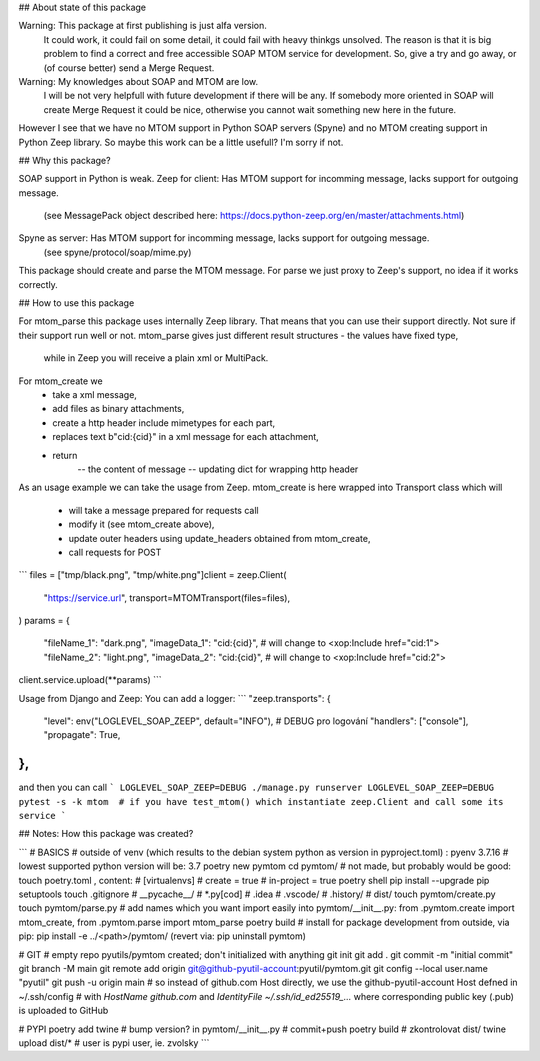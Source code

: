 ## About state of this package

Warning: This package at first publishing is just alfa version.
	It could work, it could fail on some detail, it could fail with heavy thinkgs unsolved.
	The reason is that it is big problem to find a correct and free accessible SOAP MTOM service for development.
	So, give a try and go away, or (of course better) send a Merge Request.

Warning: My knowledges about SOAP and MTOM are low.
	I will be not very helpfull with future development if there will be any.
	If somebody more oriented in SOAP will create Merge Request it could be nice,
	otherwise you cannot wait something new here in the future.

However I see that we have no MTOM support in Python SOAP servers (Spyne)
and no MTOM creating support in Python Zeep library.
So maybe this work can be a little usefull? I'm sorry if not.

## Why this package?

SOAP support in Python is weak.
Zeep for client: Has MTOM support for incomming message, lacks support for outgoing message.
	(see MessagePack object described here: https://docs.python-zeep.org/en/master/attachments.html)
Spyne as server: Has MTOM support for incomming message, lacks support for outgoing message.
	(see spyne/protocol/soap/mime.py)

This package should create and parse the MTOM message.
For parse we just proxy to Zeep's support, no idea if it works correctly.

## How to use this package

For mtom_parse this package uses internally Zeep library.
That means that you can use their support directly.
Not sure if their support run well or not.
mtom_parse gives just different result structures - the values have fixed type,
	while in Zeep you will receive a plain xml or MultiPack.

For mtom_create we
	- take a xml message,
	- add files as binary attachments,
	- create a http header include mimetypes for each part,
	- replaces text b"cid:{cid}" in a xml message for each attachment,
	- return
		-- the content of message
		-- updating dict for wrapping http header

As an usage example we can take the usage from Zeep.
mtom_create is here wrapped into Transport class which will
	- will take a message prepared for requests call
	- modify it (see mtom_create above),
	- update outer headers using update_headers obtained from mtom_create,
	- call requests for POST

```
files = ["tmp/black.png", "tmp/white.png"]client = zeep.Client(
    "https://service.url",
    transport=MTOMTransport(files=files),
)
params = {
    "fileName_1": "dark.png",
    "imageData_1": "cid:{cid}",  # will change to <xop:Include href="cid:1">
    "fileName_2": "light.png",
    "imageData_2": "cid:{cid}",  # will change to <xop:Include href="cid:2">
client.service.upload(**params)
```

Usage from Django and Zeep:
You can add a logger:
```
"zeep.transports": {
	"level": env("LOGLEVEL_SOAP_ZEEP", default="INFO"),  # DEBUG pro logování
	"handlers": ["console"],
	"propagate": True,
},
```
and then you can call
```
LOGLEVEL_SOAP_ZEEP=DEBUG ./manage.py runserver
LOGLEVEL_SOAP_ZEEP=DEBUG pytest -s -k mtom  # if you have test_mtom() which instantiate zeep.Client and call some its service
```

## Notes: How this package was created?

```
# BASICS
# outside of venv (which results to the debian system python as version in pyproject.toml) :
pyenv 3.7.16  # lowest supported python version will be: 3.7
poetry new pymtom
cd pymtom/
# not made, but probably would be good: touch poetry.toml , content:
#	[virtualenvs]
#	create = true
#	in-project = true
poetry shell
pip install --upgrade pip setuptools
touch .gitignore
#	__pycache__/
#	*.py[cod]
#	.idea
#	.vscode/
#	.history/
#	dist/
touch pymtom/create.py
touch pymtom/parse.py
# add names which you want import easily into pymtom/__init__.py: from .pymtom.create import mtom_create, from .pymtom.parse import mtom_parse
poetry build
# install for package development from outside, via pip:
pip install -e ../<path>/pymtom/ (revert via: pip uninstall pymtom)

# GIT
# empty repo pyutils/pymtom created; don't initialized with anything
git init
git add .
git commit -m "initial commit"
git branch -M main
git remote add origin git@github-pyutil-account:pyutil/pymtom.git
git config --local user.name "pyutil"
git push -u origin main
# so instead of github.com Host directly, we use the github-pyutil-account Host defned in ~/.ssh/config
#   with `HostName github.com` and `IdentityFile ~/.ssh/id_ed25519_...` where corresponding public key (.pub) is uploaded to GitHub 

# PYPI
poetry add twine
# bump version? in pymtom/__init__.py
# commit+push
poetry build
# zkontrolovat dist/
twine upload dist/*  # user is pypi user, ie. zvolsky
```
